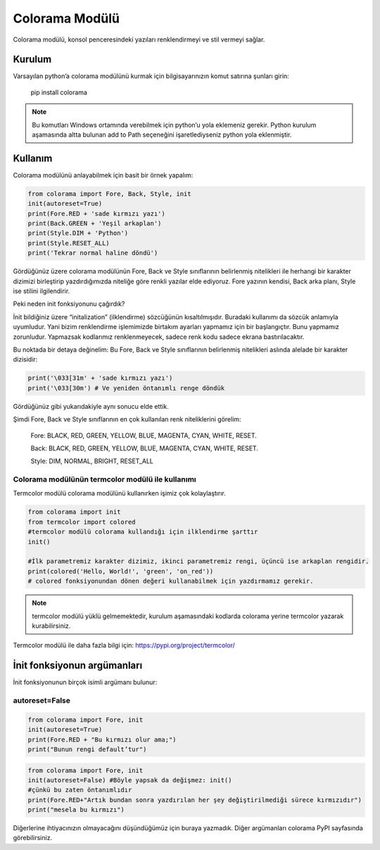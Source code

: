 .. meta::
   :description: Colorama modülünün kullanımı
   :keywords: python, colorama

.. highlight:: python3

###############
Colorama Modülü
###############

Colorama modülü, konsol penceresindeki yazıları renklendirmeyi ve stil vermeyi sağlar.

Kurulum
=======

Varsayılan python’a colorama modülünü kurmak için bilgisayarınızın komut satırına şunları girin:

	pip install colorama

.. Note:: Bu komutları Windows ortamında verebilmek için python’u yola eklemeniz gerekir. Python kurulum aşamasında altta bulunan add to Path seçeneğini işaretlediyseniz python yola eklenmiştir.

Kullanım
========

Colorama modülünü anlayabilmek için basit bir örnek yapalım:

.. code-block:: python

	from colorama import Fore, Back, Style, init
	init(autoreset=True)
	print(Fore.RED + 'sade kırmızı yazı')
	print(Back.GREEN + 'Yeşil arkaplan')
	print(Style.DIM + 'Python')
	print(Style.RESET_ALL)
	print('Tekrar normal haline döndü')

Gördüğünüz üzere colorama modülünün Fore, Back ve Style sınıflarının belirlenmiş nitelikleri ile herhangi bir karakter dizimizi birleştirip yazdırdığımızda niteliğe göre renkli yazılar elde ediyoruz. Fore yazının kendisi, Back arka planı, Style ise stilini ilgilendirir.

Peki neden init fonksiyonunu çağırdık?

İnit bildiğiniz üzere “initalization” (ilklendirme) sözcüğünün kısaltılmışıdır. Buradaki kullanımı da sözcük anlamıyla uyumludur. Yani bizim renklendirme işlemimizde birtakım ayarları yapmamız için bir başlangıçtır. Bunu yapmamız zorunludur. Yapmazsak kodlarımız renklenmeyecek, sadece renk kodu sadece ekrana bastırılacaktır.

Bu noktada bir detaya değinelim: Bu Fore, Back ve Style sınıflarının belirlenmiş nitelikleri aslında alelade bir karakter dizisidir:

.. code-block:: python

	print('\033[31m' + 'sade kırmızı yazı')
	print('\033[30m') # Ve yeniden öntanımlı renge döndük

Gördüğünüz gibi yukarıdakiyle aynı sonucu elde ettik.

Şimdi Fore, Back ve Style sınıflarının en çok kullanılan renk niteliklerini görelim:

	Fore: BLACK, RED, GREEN, YELLOW, BLUE, MAGENTA, CYAN, WHITE, RESET.

	Back: BLACK, RED, GREEN, YELLOW, BLUE, MAGENTA, CYAN, WHITE, RESET.

	Style: DIM, NORMAL, BRIGHT, RESET_ALL

Colorama modülünün termcolor modülü ile kullanımı
-------------------------------------------------

Termcolor modülü colorama modülünü kullanırken işimiz çok kolaylaştırır.

.. code-block:: python

	from colorama import init
	from termcolor import colored
	#termcolor modülü colorama kullandığı için ilklendirme şarttır
	init()

	#İlk parametremiz karakter dizimiz, ikinci parametremiz rengi, üçüncü ise arkaplan rengidir.
	print(colored('Hello, World!', 'green', 'on_red'))
	# colored fonksiyonundan dönen değeri kullanabilmek için yazdırmamız gerekir.

.. note:: termcolor modülü yüklü gelmemektedir, kurulum aşamasındaki kodlarda colorama yerine termcolor yazarak kurabilirsiniz.

Termcolor modülü ile daha fazla bilgi için:  https://pypi.org/project/termcolor/

İnit fonksiyonun argümanları
============================

İnit fonksiyonunun birçok isimli argümanı bulunur:

autoreset=False
---------------

.. code-block:: python

	from colorama import Fore, init
	init(autoreset=True)
	print(Fore.RED + "Bu kırmızı olur ama;")
	print("Bunun rengi default’tur")

.. code-block:: python

	from colorama import Fore, init
	init(autoreset=False) #Böyle yapsak da değişmez: init()
	#çünkü bu zaten öntanımlıdır
	print(Fore.RED+"Artık bundan sonra yazdırılan her şey değiştirilmediği sürece kırmızıdır")
	print("mesela bu kırmızı")

Diğerlerine ihtiyacınızın olmayacağını düşündüğümüz için buraya yazmadık.
Diğer argümanları colorama PyPI sayfasında görebilirsiniz.

